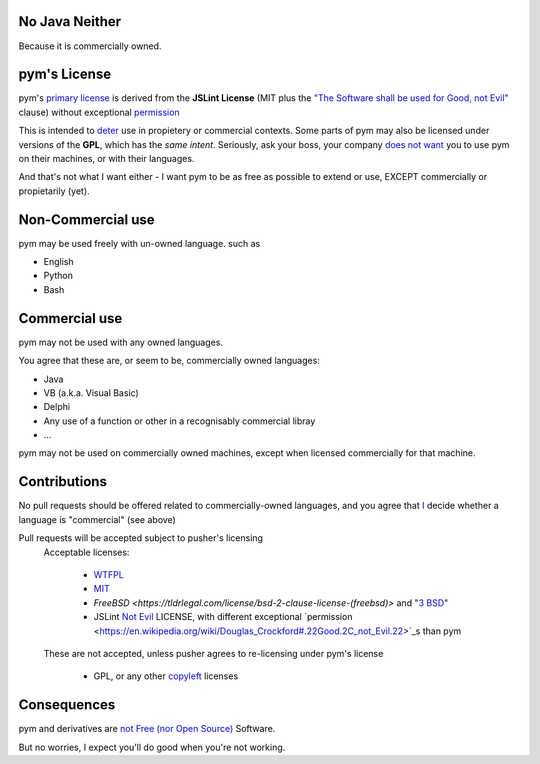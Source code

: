 .. pym documentation about java
    created by jalanb on Friday 13th January 2016

.. _java_rst:

No Java Neither
===============

Because it is commercially owned.

pym's License
=============

pym's `primary license <https://github.com/jalanb/pym/blob/master/LICENSE>`_ is derived from the **JSLint License** (MIT plus the `"The Software shall be used for Good, not Evil" <https://en.wikipedia.org/wiki/JSLint#License>`_ clause)  without exceptional `permission <https://en.wikipedia.org/wiki/Douglas_Crockford#.22Good.2C_not_Evil.22>`_
    

This is intended to `deter <http://dev.hasenj.org/post/3272592502/ibm-and-its-minions>`_ use in propietery or commercial contexts. Some parts of pym may also be licensed under versions of the **GPL**, which has the *same intent*. Seriously, ask your boss, your company `does not want <http://www.cnet.com/news/dont-be-evil-google-spurns-no-evil-software/?_escaped_fragment_=#!>`_ you to use pym on their machines, or with their languages.

And that's not what I want either - I want pym to be as free as possible to extend or use, EXCEPT commercially or propietarily (yet).

Non-Commercial use
==================

pym may be used freely with un-owned language. such as

- English
- Python
- Bash

Commercial use
==============

pym may not be used with any owned languages.

You agree that these are, or seem to be, commercially owned languages:

- Java
- VB (a.k.a. Visual Basic)
- Delphi
- Any use of a function or other in a recognisably commercial libray
- ...

pym may not be used on commercially owned machines, except when licensed commercially for that machine.
    
Contributions
=============

No pull requests should be offered related to commercially-owned languages, and you agree that `I <https://github.com/jalanb>`_ decide whether a language is "commercial" (see above)

Pull requests will be accepted subject to pusher's licensing
    Acceptable licenses:

       - `WTFPL <https://en.wikipedia.org/wiki/WTFPL#Reception>`_
       - `MIT <https://tldrlegal.com/license/mit-license>`_
       - `FreeBSD <https://tldrlegal.com/license/bsd-2-clause-license-(freebsd)>` and "`3 BSD <https://tldrlegal.com/license/bsd-3-clause-license-(revised)>`_"
       - JSLint `Not Evil <https://en.wikipedia.org/wiki/JSLint#License>`_ LICENSE, with different exceptional `permission <https://en.wikipedia.org/wiki/Douglas_Crockford#.22Good.2C_not_Evil.22>`_s than pym

    These are not accepted, unless pusher agrees to re-licensing under pym's license

        - GPL, or any other `copyleft <https://en.wikipedia.org/wiki/Copyleft>`_ licenses

Consequences
============

pym and derivatives are `not Free (nor Open Source) <http://www.mail-archive.com/debian-legal%40lists.debian.org/msg40718.html>`_ Software.

But no worries, I expect you'll do good when you're not working.
